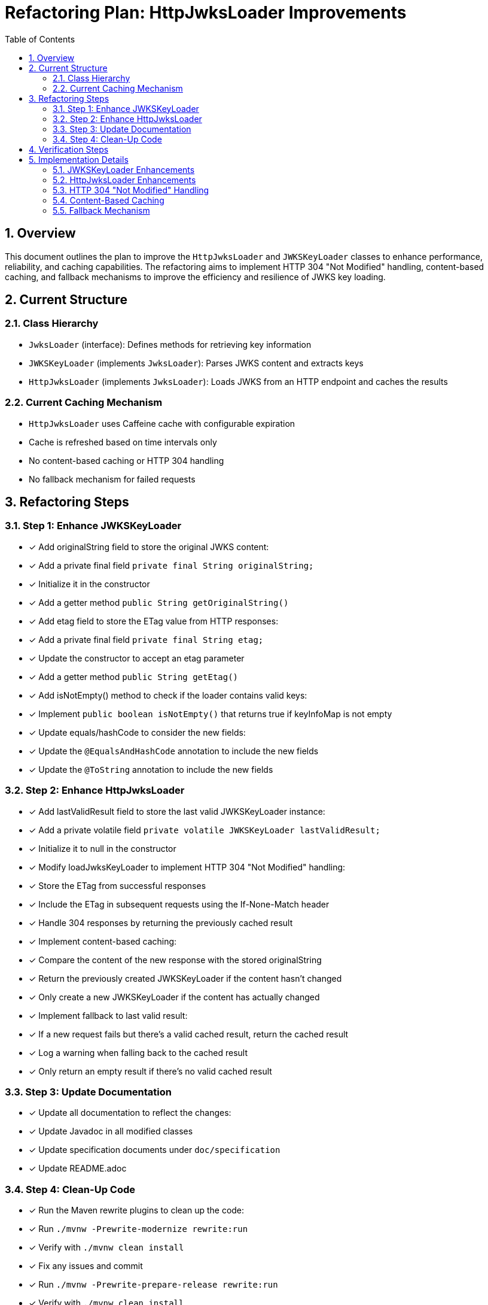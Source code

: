 = Refactoring Plan: HttpJwksLoader Improvements
:toc:
:toclevels: 3
:toc-title: Table of Contents
:sectnums:

== Overview

This document outlines the plan to improve the `HttpJwksLoader` and `JWKSKeyLoader` classes to enhance performance, reliability, and caching capabilities. The refactoring aims to implement HTTP 304 "Not Modified" handling, content-based caching, and fallback mechanisms to improve the efficiency and resilience of JWKS key loading.

== Current Structure

=== Class Hierarchy
* `JwksLoader` (interface): Defines methods for retrieving key information
* `JWKSKeyLoader` (implements `JwksLoader`): Parses JWKS content and extracts keys
* `HttpJwksLoader` (implements `JwksLoader`): Loads JWKS from an HTTP endpoint and caches the results

=== Current Caching Mechanism
* `HttpJwksLoader` uses Caffeine cache with configurable expiration
* Cache is refreshed based on time intervals only
* No content-based caching or HTTP 304 handling
* No fallback mechanism for failed requests

== Refactoring Steps

=== Step 1: Enhance JWKSKeyLoader
* [x] Add originalString field to store the original JWKS content:
  * [x] Add a private final field `private final String originalString;`
  * [x] Initialize it in the constructor
  * [x] Add a getter method `public String getOriginalString()`

* [x] Add etag field to store the ETag value from HTTP responses:
  * [x] Add a private final field `private final String etag;`
  * [x] Update the constructor to accept an etag parameter
  * [x] Add a getter method `public String getEtag()`

* [x] Add isNotEmpty() method to check if the loader contains valid keys:
  * [x] Implement `public boolean isNotEmpty()` that returns true if keyInfoMap is not empty

* [x] Update equals/hashCode to consider the new fields:
  * [x] Update the `@EqualsAndHashCode` annotation to include the new fields
  * [x] Update the `@ToString` annotation to include the new fields

=== Step 2: Enhance HttpJwksLoader
* [x] Add lastValidResult field to store the last valid JWKSKeyLoader instance:
  * [x] Add a private volatile field `private volatile JWKSKeyLoader lastValidResult;`
  * [x] Initialize it to null in the constructor

* [x] Modify loadJwksKeyLoader to implement HTTP 304 "Not Modified" handling:
  * [x] Store the ETag from successful responses
  * [x] Include the ETag in subsequent requests using the If-None-Match header
  * [x] Handle 304 responses by returning the previously cached result

* [x] Implement content-based caching:
  * [x] Compare the content of the new response with the stored originalString
  * [x] Return the previously created JWKSKeyLoader if the content hasn't changed
  * [x] Only create a new JWKSKeyLoader if the content has actually changed

* [x] Implement fallback to last valid result:
  * [x] If a new request fails but there's a valid cached result, return the cached result
  * [x] Log a warning when falling back to the cached result
  * [x] Only return an empty result if there's no valid cached result

=== Step 3: Update Documentation
* [x] Update all documentation to reflect the changes:
  * [x] Update Javadoc in all modified classes
  * [x] Update specification documents under `doc/specification`
  * [x] Update README.adoc

=== Step 4: Clean-Up Code
* [x] Run the Maven rewrite plugins to clean up the code:
  * [x] Run `./mvnw -Prewrite-modernize rewrite:run`
  * [x] Verify with `./mvnw clean install`
  * [x] Fix any issues and commit
  * [x] Run `./mvnw -Prewrite-prepare-release rewrite:run`
  * [x] Verify with `./mvnw clean install`
  * [x] Fix any issues and commit

== Verification Steps

* [x] For each major step:
  * [x] Run Maven build to verify the changes: `./mvnw clean install`
  * [x] Run tests to ensure functionality is preserved
  * [x] Commit each verified step

== Implementation Details

=== JWKSKeyLoader Enhancements
* [x] The `JWKSKeyLoader` class will need to be updated with the following:
  * [x] Add `originalString` field to store the original JWKS content
  * [x] Add `etag` field to store the ETag value from HTTP responses
  * [x] Update constructor to accept an etag parameter: `public JWKSKeyLoader(String jwksContent, String etag)`
  * [x] Add a default constructor that sets etag to null: `public JWKSKeyLoader(String jwksContent)`
  * [x] Add `isNotEmpty()` method to check if the loader contains valid keys
  * [x] Update equals/hashCode to consider the new fields

=== HttpJwksLoader Enhancements
* [x] The `HttpJwksLoader` class will need to be updated with the following:
  * [x] Add `lastValidResult` field to store the last valid JWKSKeyLoader instance
  * [x] Update `loadJwksKeyLoader` method to:
    * [x] Include the ETag in requests using the If-None-Match header if available
    * [x] Handle 304 responses by returning the previously cached result
    * [x] Compare content and only create a new JWKSKeyLoader if content has changed
    * [x] Store the ETag from successful responses
    * [x] Implement fallback to last valid result if a new request fails
  * [x] Update `resolve` method to handle the fallback mechanism

=== HTTP 304 "Not Modified" Handling
* [x] The implementation will follow these steps:
  * [x] Store the ETag from successful responses in the JWKSKeyLoader
  * [x] Include the ETag in subsequent requests using the If-None-Match header
  * [x] If the server responds with 304 Not Modified, return the previously cached result
  * [x] If the server responds with 200 OK and new content, update the cache

=== Content-Based Caching
* [x] The implementation will follow these steps:
  * [x] Compare the content of the new response with the stored originalString
  * [x] If the content is the same, return the previously created JWKSKeyLoader
  * [x] If the content is different, create a new JWKSKeyLoader with the new content

=== Fallback Mechanism
* [x] The implementation will follow these steps:
  * [x] Store the last valid JWKSKeyLoader in the lastValidResult field
  * [x] If a new request fails but there's a valid cached result, return the cached result
  * [x] Log a warning when falling back to the cached result
  * [x] Only return an empty result if there's no valid cached result
